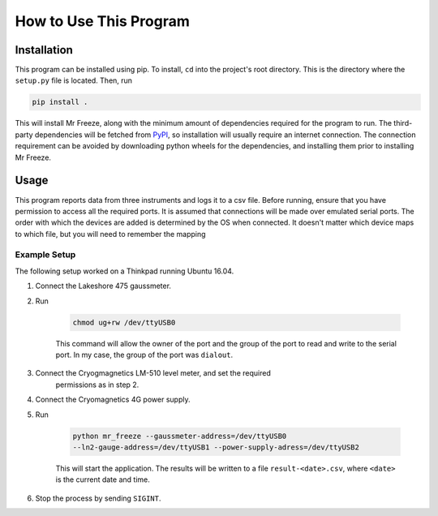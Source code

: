 How to Use This Program
=======================

Installation
------------

This program can be installed using pip. To install, ``cd`` into the
project's root directory. This is the directory where the ``setup.py`` file
is located. Then, run

.. sourcecode:: bash

    pip install .

This will install Mr Freeze, along with the minimum amount of dependencies
required for the program to run. The third-party dependencies will be
fetched from PyPI_, so installation will usually require an internet
connection. The connection requirement can be avoided by downloading python
wheels for the dependencies, and installing them prior to installing Mr Freeze.


Usage
-----

This program reports data from three instruments and logs it to a csv file.
Before running, ensure that you have permission to access all the required
ports. It is assumed that connections will be made over emulated serial ports.
The order with which the devices are added is determined by the OS when
connected. It doesn't matter which device maps to which file, but you will
need to remember the mapping

Example Setup
~~~~~~~~~~~~~

The following setup worked on a Thinkpad running Ubuntu 16.04.

1. Connect the Lakeshore 475 gaussmeter.
2. Run

    .. sourcecode:: bash

        chmod ug+rw /dev/ttyUSB0

    This command will allow the owner of the port and the group of the port
    to read and write to the serial port. In my case, the group of the port
    was ``dialout``.
3. Connect the Cryogmagnetics LM-510 level meter, and set the required
    permissions as in step 2.
4. Connect the Cryomagnetics 4G power supply.
5. Run

    .. sourcecode:: bash

        python mr_freeze --gaussmeter-address=/dev/ttyUSB0
        --ln2-gauge-address=/dev/ttyUSB1 --power-supply-adress=/dev/ttyUSB2

    This will start the application. The results will be written to a file
    ``result-<date>.csv``, where ``<date>`` is the current date and time.
6. Stop the process by sending ``SIGINT``.

.. _PyPI: https://pypi.python.org/pypi
